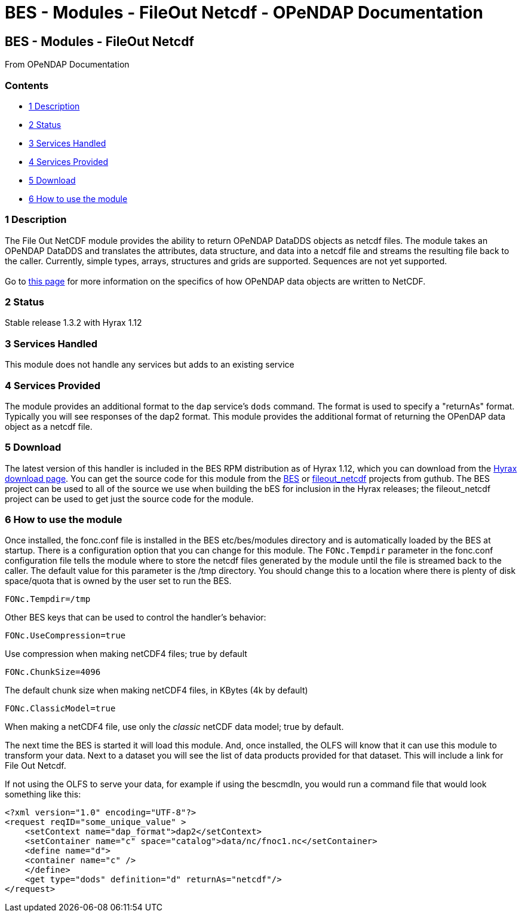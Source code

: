 BES - Modules - FileOut Netcdf - OPeNDAP Documentation
======================================================

[[firstHeading]]
BES - Modules - FileOut Netcdf
------------------------------

From OPeNDAP Documentation

Contents
~~~~~~~~

* link:#Description[1 Description]
* link:#Status[2 Status]
* link:#Services_Handled[3 Services Handled]
* link:#Services_Provided[4 Services Provided]
* link:#Download[5 Download]
* link:#How_to_use_the_module[6 How to use the module]

1 Description
~~~~~~~~~~~~~

The File Out NetCDF module provides the ability to return OPeNDAP
DataDDS objects as netcdf files. The module takes an OPeNDAP DataDDS and
translates the attributes, data structure, and data into a netcdf file
and streams the resulting file back to the caller. Currently, simple
types, arrays, structures and grids are supported. Sequences are not yet
supported. +
 +
 Go to link:../index.php/BES_File_Out_NetCDF[this page] for more
information on the specifics of how OPeNDAP data objects are written to
NetCDF.

2 Status
~~~~~~~~

Stable release 1.3.2 with Hyrax 1.12

3 Services Handled
~~~~~~~~~~~~~~~~~~

This module does not handle any services but adds to an existing service

4 Services Provided
~~~~~~~~~~~~~~~~~~~

The module provides an additional format to the `dap` service's `dods`
command. The format is used to specify a "returnAs" format. Typically
you will see responses of the dap2 format. This module provides the
additional format of returning the OPenDAP data object as a netcdf file.

5 Download
~~~~~~~~~~

The latest version of this handler is included in the BES RPM
distribution as of Hyrax 1.12, which you can download from the
http://opendap.org/download/hyrax[Hyrax download page]. You can get the
source code for this module from the https://github.com/OPENDAP/bes[BES]
or https://github.com/OPENDAP/fileout_netcdf[fileout_netcdf] projects
from guthub. The BES project can be used to all of the source we use
when building the bES for inclusion in the Hyrax releases; the
fileout_netcdf project can be used to get just the source code for the
module.

6 How to use the module
~~~~~~~~~~~~~~~~~~~~~~~

Once installed, the fonc.conf file is installed in the BES
etc/bes/modules directory and is automatically loaded by the BES at
startup. There is a configuration option that you can change for this
module. The `FONc.Tempdir` parameter in the fonc.conf configuration file
tells the module where to store the netcdf files generated by the module
until the file is streamed back to the caller. The default value for
this parameter is the /tmp directory. You should change this to a
location where there is plenty of disk space/quota that is owned by the
user set to run the BES.

-----------------
FONc.Tempdir=/tmp
-----------------

Other BES keys that can be used to control the handler's behavior:

------------------------
FONc.UseCompression=true
------------------------

Use compression when making netCDF4 files; true by default

-------------------
FONc.ChunkSize=4096
-------------------

The default chunk size when making netCDF4 files, in KBytes (4k by
default)

----------------------
FONc.ClassicModel=true
----------------------

When making a netCDF4 file, use only the 'classic' netCDF data model;
true by default.

The next time the BES is started it will load this module. And, once
installed, the OLFS will know that it can use this module to transform
your data. Next to a dataset you will see the list of data products
provided for that dataset. This will include a link for File Out Netcdf.

If not using the OLFS to serve your data, for example if using the
bescmdln, you would run a command file that would look something like
this:

--------------------------------------------------------------------------
<?xml version="1.0" encoding="UTF-8"?>
<request reqID="some_unique_value" >
    <setContext name="dap_format">dap2</setContext>
    <setContainer name="c" space="catalog">data/nc/fnoc1.nc</setContainer>
    <define name="d">
    <container name="c" />
    </define>
    <get type="dods" definition="d" returnAs="netcdf"/>
</request>
--------------------------------------------------------------------------
